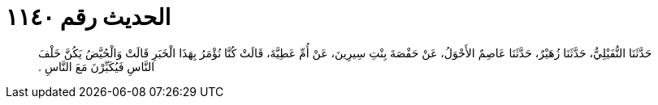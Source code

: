 
= الحديث رقم ١١٤٠

[quote.hadith]
حَدَّثَنَا النُّفَيْلِيُّ، حَدَّثَنَا زُهَيْرٌ، حَدَّثَنَا عَاصِمٌ الأَحْوَلُ، عَنْ حَفْصَةَ بِنْتِ سِيرِينَ، عَنْ أُمِّ عَطِيَّةَ، قَالَتْ كُنَّا نُؤْمَرُ بِهَذَا الْخَبَرِ قَالَتْ وَالْحُيَّضُ يَكُنَّ خَلْفَ النَّاسِ فَيُكَبِّرْنَ مَعَ النَّاسِ ‏.‏